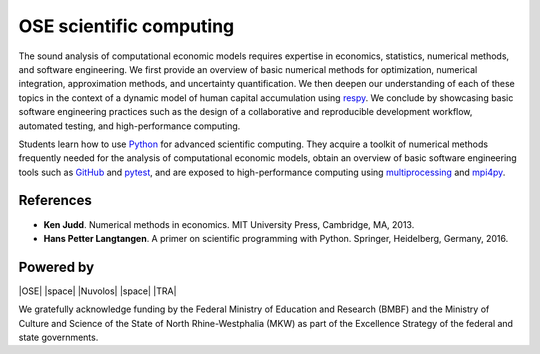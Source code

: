 .. OSE Scientific Computing documentation master file, created by
   sphinx-quickstart on Tue Jul  7 07:15:41 2020.
   You can adapt this file completely to your liking, but it should at least
   contain the root `toctree` directive.

OSE scientific computing
=========================

The sound analysis of computational economic models requires expertise in economics, statistics, numerical methods, and software engineering. We first provide an overview of basic numerical methods for optimization, numerical integration, approximation methods, and uncertainty quantification.  We then deepen our understanding of each of these topics in the context of a dynamic model of human capital accumulation using `respy <https://respy.readthedocs.io>`_. We conclude by showcasing basic software engineering practices such as the design of a collaborative and reproducible development workflow, automated testing, and high-performance computing.

Students learn how to use `Python <https://www.python.org>`_ for advanced scientific computing. They acquire a toolkit of numerical methods frequently needed for the analysis of computational economic models, obtain an overview of basic software engineering tools such as `GitHub <https://www.github.com>`_ and `pytest <https://docs.pytest.org>`_, and are exposed to high-performance computing using `multiprocessing <https://docs.python.org/3/library/multiprocessing.html>`_ and `mpi4py <https://mpi4py.readthedocs.io>`_.

References
----------

* **Ken Judd**. Numerical methods in economics. MIT University Press, Cambridge, MA, 2013.
* **Hans Petter Langtangen**. A primer on scientific programming with Python. Springer, Heidelberg, Germany, 2016.

Powered by
----------

|OSE| |space| |Nuvolos| |space| |TRA|

.. image:: ../_static/images/fig-ose.svg
  :width: 22 %
  :target: https://open-econ.org

.. image:: ../_static/images/fig-novolos.svg
  :width: 10 %
  :target: https://nuvolos.cloud

.. image:: ../_static/images/fig-tra.png
  :width: 10 %
  :target: https://www.uni-bonn.de/research/research-profile/mathematics-modelling-and-simulation-of-complex-systems-1
  
.. |space| raw:: html

     <embed>
	 &nbsp; &nbsp; &nbsp; &nbsp; &nbsp; &nbsp; &nbsp; &nbsp; &nbsp;
     </embed>

We gratefully acknowledge funding by the Federal Ministry of Education and Research (BMBF) and the Ministry of Culture and Science of the State of North Rhine-Westphalia (MKW) as part of the Excellence Strategy of the federal and state governments.

